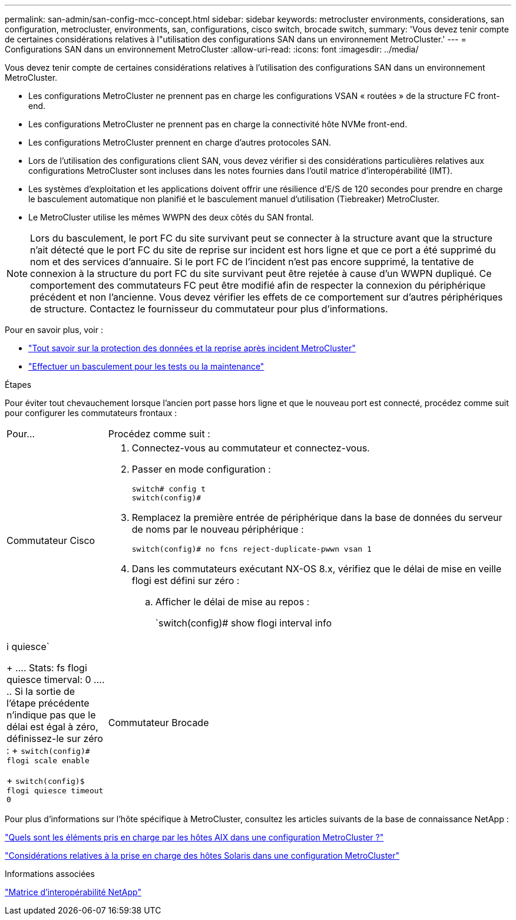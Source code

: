 ---
permalink: san-admin/san-config-mcc-concept.html 
sidebar: sidebar 
keywords: metrocluster environments, considerations, san configuration, metrocluster, environments, san, configurations, cisco switch, brocade switch, 
summary: 'Vous devez tenir compte de certaines considérations relatives à l"utilisation des configurations SAN dans un environnement MetroCluster.' 
---
= Configurations SAN dans un environnement MetroCluster
:allow-uri-read: 
:icons: font
:imagesdir: ../media/


[role="lead"]
Vous devez tenir compte de certaines considérations relatives à l'utilisation des configurations SAN dans un environnement MetroCluster.

* Les configurations MetroCluster ne prennent pas en charge les configurations VSAN « routées » de la structure FC front-end.
* Les configurations MetroCluster ne prennent pas en charge la connectivité hôte NVMe front-end.
* Les configurations MetroCluster prennent en charge d'autres protocoles SAN.
* Lors de l'utilisation des configurations client SAN, vous devez vérifier si des considérations particulières relatives aux configurations MetroCluster sont incluses dans les notes fournies dans l'outil matrice d'interopérabilité (IMT).
* Les systèmes d'exploitation et les applications doivent offrir une résilience d'E/S de 120 secondes pour prendre en charge le basculement automatique non planifié et le basculement manuel d'utilisation (Tiebreaker) MetroCluster.
* Le MetroCluster utilise les mêmes WWPN des deux côtés du SAN frontal.



NOTE: Lors du basculement, le port FC du site survivant peut se connecter à la structure avant que la structure n'ait détecté que le port FC du site de reprise sur incident est hors ligne et que ce port a été supprimé du nom et des services d'annuaire. Si le port FC de l'incident n'est pas encore supprimé, la tentative de connexion à la structure du port FC du site survivant peut être rejetée à cause d'un WWPN dupliqué. Ce comportement des commutateurs FC peut être modifié afin de respecter la connexion du périphérique précédent et non l'ancienne. Vous devez vérifier les effets de ce comportement sur d'autres périphériques de structure. Contactez le fournisseur du commutateur pour plus d'informations.

Pour en savoir plus, voir :

* link:https://docs.netapp.com/us-en/ontap-metrocluster/manage/concept_understanding_mcc_data_protection_and_disaster_recovery.html["Tout savoir sur la protection des données et la reprise après incident MetroCluster"]
* link:https://docs.netapp.com/us-en/ontap-metrocluster/manage/task_perform_switchover_for_tests_or_maintenance.html["Effectuer un basculement pour les tests ou la maintenance"]


.Étapes
Pour éviter tout chevauchement lorsque l'ancien port passe hors ligne et que le nouveau port est connecté, procédez comme suit pour configurer les commutateurs frontaux :

[cols="20,80"]
|===


| Pour... | Procédez comme suit : 


 a| 
Commutateur Cisco
 a| 
. Connectez-vous au commutateur et connectez-vous.
. Passer en mode configuration :
+
....
switch# config t
switch(config)#
....
. Remplacez la première entrée de périphérique dans la base de données du serveur de noms par le nouveau périphérique :
+
[listing]
----
switch(config)# no fcns reject-duplicate-pwwn vsan 1
----
. Dans les commutateurs exécutant NX-OS 8.x, vérifiez que le délai de mise en veille flogi est défini sur zéro :
+
.. Afficher le délai de mise au repos :
+
`switch(config)# show flogi interval info | i quiesce`

+
....
 Stats:  fs flogi quiesce timerval:  0
....
.. Si la sortie de l'étape précédente n'indique pas que le délai est égal à zéro, définissez-le sur zéro :
+
`switch(config)# flogi scale enable`

+
`switch(config)$ flogi quiesce timeout 0`







 a| 
Commutateur Brocade
 a| 
. Connectez-vous au commutateur et connectez-vous.
. Entrez le `switchDisable` commande.
. Entrez le `configure` et appuyez sur `y` à l'invite.
+
....
 F-Port login parameters (yes, y, no, n): [no] y
....
. Choisir le paramètre 1 :
+
....
- 0: First login take precedence over the second login (default)
- 1: Second login overrides first login.
- 2: the port type determines the behavior
Enforce FLOGI/FDISC login: (0..2) [0] 1
....
. Répondez aux autres invites ou appuyez sur *Ctrl + D*.
. Entrez le `switchEnable` commande.


|===
Pour plus d'informations sur l'hôte spécifique à MetroCluster, consultez les articles suivants de la base de connaissance NetApp :

https://kb.netapp.com/Advice_and_Troubleshooting/Data_Protection_and_Security/MetroCluster/What_are_AIX_Host_support_considerations_in_a_MetroCluster_configuration%3F["Quels sont les éléments pris en charge par les hôtes AIX dans une configuration MetroCluster ?"]

https://kb.netapp.com/Advice_and_Troubleshooting/Data_Protection_and_Security/MetroCluster/Solaris_host_support_considerations_in_a_MetroCluster_configuration["Considérations relatives à la prise en charge des hôtes Solaris dans une configuration MetroCluster"]

.Informations associées
https://mysupport.netapp.com/matrix["Matrice d'interopérabilité NetApp"^]
